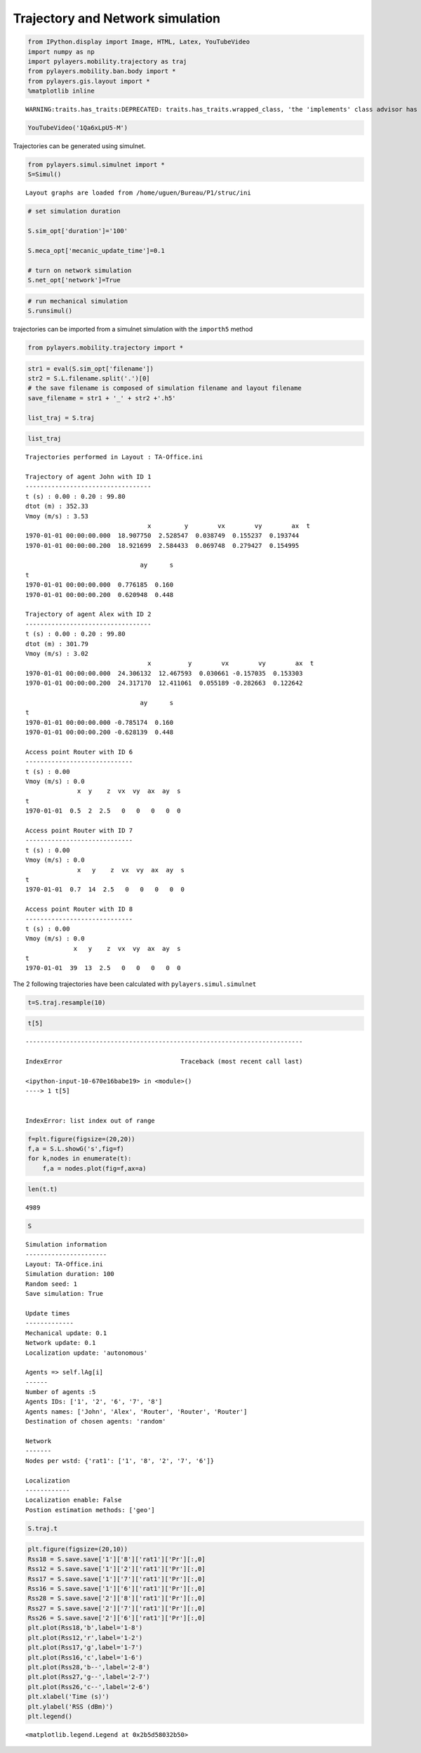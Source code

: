 
Trajectory and Network simulation
---------------------------------

.. code:: python

    from IPython.display import Image, HTML, Latex, YouTubeVideo
    import numpy as np
    import pylayers.mobility.trajectory as traj
    from pylayers.mobility.ban.body import *
    from pylayers.gis.layout import *
    %matplotlib inline


.. parsed-literal::

    WARNING:traits.has_traits:DEPRECATED: traits.has_traits.wrapped_class, 'the 'implements' class advisor has been deprecated. Use the 'provides' class decorator.


.. code:: python

    YouTubeVideo('1Qa6xLpU5-M')




.. raw:: html

    
            <iframe
                width="400"
                height="300"
                src="https://www.youtube.com/embed/1Qa6xLpU5-M"
                frameborder="0"
                allowfullscreen
            ></iframe>
            



Trajectories can be generated using simulnet.

.. code:: python

    from pylayers.simul.simulnet import *
    S=Simul()


.. parsed-literal::

    Layout graphs are loaded from /home/uguen/Bureau/P1/struc/ini


.. code:: python

    # set simulation duration
    
    S.sim_opt['duration']='100'
    
    S.meca_opt['mecanic_update_time']=0.1
    
    # turn on network simulation
    S.net_opt['network']=True

.. code:: python

    # run mechanical simulation
    S.runsimul()

trajectories can be imported from a simulnet simulation with the
``importh5`` method

.. code:: python

    from pylayers.mobility.trajectory import *

.. code:: python

    str1 = eval(S.sim_opt['filename'])
    str2 = S.L.filename.split('.')[0]
    # the save filename is composed of simulation filename and layout filename
    save_filename = str1 + '_' + str2 +'.h5'
    
    list_traj = S.traj

.. code:: python

    list_traj




.. parsed-literal::

    Trajectories performed in Layout : TA-Office.ini
    
    Trajectory of agent John with ID 1
    ----------------------------------
    t (s) : 0.00 : 0.20 : 99.80
    dtot (m) : 352.33
    Vmoy (m/s) : 3.53
                                     x         y        vx        vy        ax  \
    t                                                                            
    1970-01-01 00:00:00.000  18.907750  2.528547  0.038749  0.155237  0.193744   
    1970-01-01 00:00:00.200  18.921699  2.584433  0.069748  0.279427  0.154995   
    
                                   ay      s  
    t                                         
    1970-01-01 00:00:00.000  0.776185  0.160  
    1970-01-01 00:00:00.200  0.620948  0.448  
    
    Trajectory of agent Alex with ID 2
    ----------------------------------
    t (s) : 0.00 : 0.20 : 99.80
    dtot (m) : 301.79
    Vmoy (m/s) : 3.02
                                     x          y        vx        vy        ax  \
    t                                                                             
    1970-01-01 00:00:00.000  24.306132  12.467593  0.030661 -0.157035  0.153303   
    1970-01-01 00:00:00.200  24.317170  12.411061  0.055189 -0.282663  0.122642   
    
                                   ay      s  
    t                                         
    1970-01-01 00:00:00.000 -0.785174  0.160  
    1970-01-01 00:00:00.200 -0.628139  0.448  
    
    Access point Router with ID 6
    -----------------------------
    t (s) : 0.00
    Vmoy (m/s) : 0.0
                  x  y    z  vx  vy  ax  ay  s
    t                                         
    1970-01-01  0.5  2  2.5   0   0   0   0  0
    
    Access point Router with ID 7
    -----------------------------
    t (s) : 0.00
    Vmoy (m/s) : 0.0
                  x   y    z  vx  vy  ax  ay  s
    t                                          
    1970-01-01  0.7  14  2.5   0   0   0   0  0
    
    Access point Router with ID 8
    -----------------------------
    t (s) : 0.00
    Vmoy (m/s) : 0.0
                 x   y    z  vx  vy  ax  ay  s
    t                                         
    1970-01-01  39  13  2.5   0   0   0   0  0
    




The 2 following trajectories have been calculated with
``pylayers.simul.simulnet``

.. code:: python

    t=S.traj.resample(10)

.. code:: python

    t[5]


::


    ---------------------------------------------------------------------------

    IndexError                                Traceback (most recent call last)

    <ipython-input-10-670e16babe19> in <module>()
    ----> 1 t[5]
    

    IndexError: list index out of range


.. code:: python

    f=plt.figure(figsize=(20,20))
    f,a = S.L.showG('s',fig=f)
    for k,nodes in enumerate(t):
        f,a = nodes.plot(fig=f,ax=a)



.. image:: Mobility_files/Mobility_14_0.png


.. code:: python

    len(t.t)




.. parsed-literal::

    4989



.. code:: python

    S




.. parsed-literal::

    Simulation information
    ----------------------
    Layout: TA-Office.ini
    Simulation duration: 100
    Random seed: 1
    Save simulation: True
    
    Update times
    -------------
    Mechanical update: 0.1
    Network update: 0.1
    Localization update: 'autonomous'
    
    Agents => self.lAg[i]
    ------
    Number of agents :5
    Agents IDs: ['1', '2', '6', '7', '8']
    Agents names: ['John', 'Alex', 'Router', 'Router', 'Router']
    Destination of chosen agents: 'random'
    
    Network
    -------
    Nodes per wstd: {'rat1': ['1', '8', '2', '7', '6']}
    
    Localization
    ------------
    Localization enable: False
    Postion estimation methods: ['geo']



.. code:: python

    S.traj.t

.. code:: python

    plt.figure(figsize=(20,10))
    Rss18 = S.save.save['1']['8']['rat1']['Pr'][:,0]
    Rss12 = S.save.save['1']['2']['rat1']['Pr'][:,0]
    Rss17 = S.save.save['1']['7']['rat1']['Pr'][:,0]
    Rss16 = S.save.save['1']['6']['rat1']['Pr'][:,0]
    Rss28 = S.save.save['2']['8']['rat1']['Pr'][:,0]
    Rss27 = S.save.save['2']['7']['rat1']['Pr'][:,0]
    Rss26 = S.save.save['2']['6']['rat1']['Pr'][:,0]
    plt.plot(Rss18,'b',label='1-8')
    plt.plot(Rss12,'r',label='1-2')
    plt.plot(Rss17,'g',label='1-7')
    plt.plot(Rss16,'c',label='1-6')
    plt.plot(Rss28,'b--',label='2-8')
    plt.plot(Rss27,'g--',label='2-7')
    plt.plot(Rss26,'c--',label='2-6')
    plt.xlabel('Time (s)')
    plt.ylabel('RSS (dBm)')
    plt.legend()




.. parsed-literal::

    <matplotlib.legend.Legend at 0x2b5d58032b50>




.. image:: Mobility_files/Mobility_18_1.png

